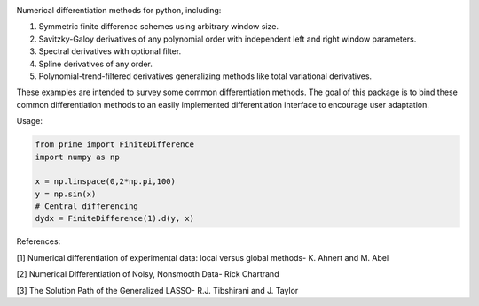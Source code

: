 .. image:: https://readthedocs.org/projects/prime/badge/?version=latest
   :target: https://prime.readthedocs.io/en/latest/?badge=latest
   :alt: Documentation Status
  
.. image:: https://img.shields.io/badge/License-MIT-blue.svg
   :target: https://lbesson.mit-license.org/
   :alt: MIT License
 
Numerical differentiation methods for python, including:

1. Symmetric finite difference schemes using arbitrary window size. 

2. Savitzky-Galoy derivatives of any polynomial order with independent left and right window parameters.

3. Spectral derivatives with optional filter.

4. Spline derivatives of any order.

5. Polynomial-trend-filtered derivatives generalizing methods like total variational derivatives. 

These examples are intended to survey some common differentiation methods. The goal of this package is to bind these common differentiation methods to an easily implemented differentiation interface to encourage user adaptation.

Usage:

.. code-block:: python

    from prime import FiniteDifference
    import numpy as np

    x = np.linspace(0,2*np.pi,100)
    y = np.sin(x)
    # Central differencing
    dydx = FiniteDifference(1).d(y, x)


References:

[1] Numerical differentiation of experimental data: local versus global methods- K. Ahnert and M. Abel  

[2] Numerical Differentiation of Noisy, Nonsmooth Data- Rick Chartrand  

[3] The Solution Path of the Generalized LASSO- R.J. Tibshirani and J. Taylor
